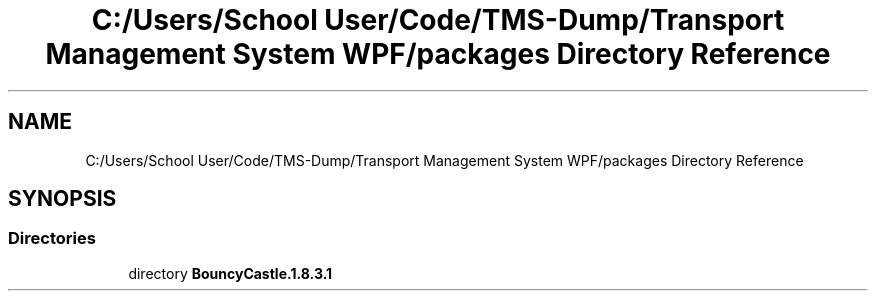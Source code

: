 .TH "C:/Users/School User/Code/TMS-Dump/Transport Management System WPF/packages Directory Reference" 3 "Fri Nov 22 2019" "Version 3.0" "TMS Project - 8000 Ciggies" \" -*- nroff -*-
.ad l
.nh
.SH NAME
C:/Users/School User/Code/TMS-Dump/Transport Management System WPF/packages Directory Reference
.SH SYNOPSIS
.br
.PP
.SS "Directories"

.in +1c
.ti -1c
.RI "directory \fBBouncyCastle\&.1\&.8\&.3\&.1\fP"
.br
.in -1c
